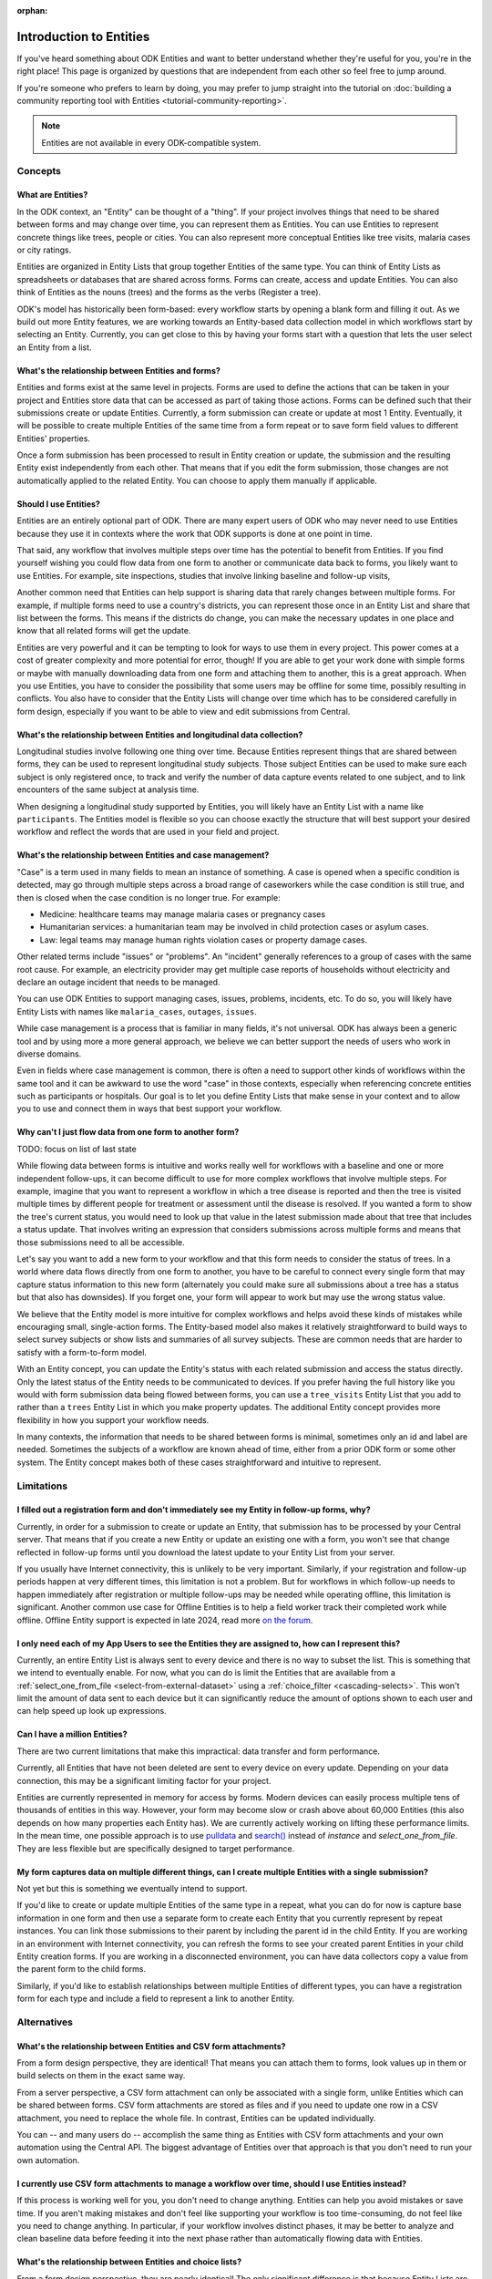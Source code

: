 :orphan:

.. spelling:word-list::

    Airtable
    AppSheet
    Farmforce

**************************
Introduction to Entities
**************************

If you've heard something about ODK Entities and want to better understand whether they're useful for you, you're in the right place! This page is organized by questions that are independent from each other so feel free to jump around.

If you're someone who prefers to learn by doing, you may prefer to jump straight into the tutorial on :doc:`building a community reporting tool with Entities <tutorial-community-reporting>`.

.. note::

    Entities are not available in every ODK-compatible system.

Concepts
=========

What are Entities?
-------------------

In the ODK context, an "Entity" can be thought of a "thing". If your project involves things that need to be shared between forms and may change over time, you can represent them as Entities. You can use Entities to represent concrete things like trees, people or cities. You can also represent more conceptual Entities like tree visits, malaria cases or city ratings.

Entities are organized in Entity Lists that group together Entities of the same type. You can think of Entity Lists as spreadsheets or databases that are shared across forms. Forms can create, access and update Entities. You can also think of Entities as the nouns (trees) and the forms as the verbs (Register a tree).

ODK's model has historically been form-based: every workflow starts by opening a blank form and filling it out. As we build out more Entity features, we are working towards an Entity-based data collection model in which workflows start by selecting an Entity. Currently, you can get close to this by having your forms start with a question that lets the user select an Entity from a list.

What's the relationship between Entities and forms?
------------------------------------------------------

Entities and forms exist at the same level in projects. Forms are used to define the actions that can be taken in your project and Entities store data that can be accessed as part of taking those actions. Forms can be defined such that their submissions create or update Entities. Currently, a form submission can create or update at most 1 Entity. Eventually, it will be possible to create multiple Entities of the same time from a form repeat or to save form field values to different Entities' properties.

Once a form submission has been processed to result in Entity creation or update, the submission and the resulting Entity exist independently from each other. That means that if you edit the form submission, those changes are not automatically applied to the related Entity. You can choose to apply them manually if applicable.

Should I use Entities?
-----------------------

Entities are an entirely optional part of ODK. There are many expert users of ODK who may never need to use Entities because they use it in contexts where the work that ODK supports is done at one point in time.

That said, any workflow that involves multiple steps over time has the potential to benefit from Entities. If you find yourself wishing you could flow data from one form to another or communicate data back to forms, you likely want to use Entities. For example, site inspections, studies that involve linking baseline and follow-up visits, 

Another common need that Entities can help support is sharing data that rarely changes between multiple forms. For example, if multiple forms need to use a country's districts, you can represent those once in an Entity List and share that list between the forms. This means if the districts do change, you can make the necessary updates in one place and know that all related forms will get the update.

Entities are very powerful and it can be tempting to look for ways to use them in every project. This power comes at a cost of greater complexity and more potential for error, though! If you are able to get your work done with simple forms or maybe with manually downloading data from one form and attaching them to another, this is a great approach. When you use Entities, you have to consider the possibility that some users may be offline for some time, possibly resulting in conflicts. You also have to consider that the Entity Lists will change over time which has to be considered carefully in form design, especially if you want to be able to view and edit submissions from Central.

What's the relationship between Entities and longitudinal data collection?
-----------------------------------------------------------------------------

Longitudinal studies involve following one thing over time. Because Entities represent things that are shared between forms, they can be used to represent longitudinal study subjects. Those subject Entities can be used to make sure each subject is only registered once, to track and verify the number of data capture events related to one subject, and to link encounters of the same subject at analysis time.

When designing a longitudinal study supported by Entities, you will likely have an Entity List with a name like ``participants``. The Entities model is flexible so you can choose exactly the structure that will best support your desired workflow and reflect the words that are used in your field and project.

What's the relationship between Entities and case management?
--------------------------------------------------------------

"Case" is a term used in many fields to mean an instance of something. A case is opened when a specific condition is detected, may go through multiple steps across a broad range of caseworkers while the case condition is still true, and then is closed when the case condition is no longer true. For example:

* Medicine: healthcare teams may manage malaria cases or pregnancy cases

* Humanitarian services: a humanitarian team may be involved in child protection cases or asylum cases.

* Law: legal teams may manage human rights violation cases or property damage cases.

Other related terms include "issues" or "problems". An "incident" generally references to a group of cases with the same root cause. For example, an electricity provider may get multiple case reports of households without electricity and declare an outage incident that needs to be managed.

You can use ODK Entities to support managing cases, issues, problems, incidents, etc. To do so, you will likely have Entity Lists with names like ``malaria_cases``, ``outages``, ``issues``. 

.. seealso::
    The :doc:`Community reporting tutorial <tutorial-community-reporting>` implements a simple case management workflow in which anyone can open a case (called "problem" in the tutorial) and specific individuals can resolve them.

While case management is a process that is familiar in many fields, it's not universal. ODK has always been a generic tool and by using more a more general approach, we believe we can better support the needs of users who work in diverse domains.

Even in fields where case management is common, there is often a need to support other kinds of workflows within the same tool and it can be awkward to use the word "case" in those contexts, especially when referencing concrete entities such as participants or hospitals. Our goal is to let you define Entity Lists that make sense in your context and to allow you to use and connect them in ways that best support your workflow.

Why can't I just flow data from one form to another form?
-----------------------------------------------------------
TODO: focus on list of last state

While flowing data between forms is intuitive and works really well for workflows with a baseline and one or more independent follow-ups, it can become difficult to use for more complex workflows that involve multiple steps. For example, imagine that you want to represent a workflow in which a tree disease is reported and then the tree is visited multiple times by different people for treatment or assessment until the disease is resolved. If you wanted a form to show the tree's current status, you would need to look up that value in the latest submission made about that tree that includes a status update. That involves writing an expression that considers submissions across multiple forms and means that those submissions need to all be accessible.

Let's say you want to add a new form to your workflow and that this form needs to consider the status of trees. In a world where data flows directly from one form to another, you have to be careful to connect every single form that may capture status information to this new form (alternately you could make sure all submissions about a tree has a status but that also has downsides). If you forget one, your form will appear to work but may use the wrong status value.

We believe that the Entity model is more intuitive for complex workflows and helps avoid these kinds of mistakes while encouraging small, single-action forms. The Entity-based model also makes it relatively straightforward to build ways to select survey subjects or show lists and summaries of all survey subjects. These are common needs that are harder to satisfy with a form-to-form model.

With an Entity concept, you can update the Entity's status with each related submission and access the status directly. Only the latest status of the Entity needs to be communicated to devices. If you prefer having the full history like you would with form submission data being flowed between forms, you can use a ``tree_visits`` Entity List that you add to rather than a ``trees`` Entity List in which you make property updates. The additional Entity concept provides more flexibility in how you support your workflow needs.

In many contexts, the information that needs to be shared between forms is minimal, sometimes only an id and label are needed. Sometimes the subjects of a workflow are known ahead of time, either from a prior ODK form or some other system. The Entity concept makes both of these cases straightforward and intuitive to represent.

Limitations
============

I filled out a registration form and don't immediately see my Entity in follow-up forms, why?
------------------------------------------------------------------------------------------------

Currently, in order for a submission to create or update an Entity, that submission has to be processed by your Central server. That means that if you create a new Entity or update an existing one with a form, you won't see that change reflected in follow-up forms until you download the latest update to your Entity List from your server.

If you usually have Internet connectivity, this is unlikely to be very important. Similarly, if your registration and follow-up periods happen at very different times, this limitation is not a problem. But for workflows in which follow-up needs to happen immediately after registration or multiple follow-ups may be needed while operating offline, this limitation is significant. Another common use case for Offline Entities is to help a field worker track their completed work while offline. Offline Entity support is expected in late 2024, read more `on the forum <https://forum.getodk.org/t/collect-coming-soon-offline-entities/46505>`_.

I only need each of my App Users to see the Entities they are assigned to, how can I represent this?
-----------------------------------------------------------------------------------------------------

Currently, an entire Entity List is always sent to every device and there is no way to subset the list. This is something that we intend to eventually enable. For now, what you can do is limit the Entities that are available from a :ref:`select_one_from_file <select-from-external-dataset>` using a :ref:`choice_filter <cascading-selects>`. This won't limit the amount of data sent to each device but it can significantly reduce the amount of options shown to each user and can help speed up look up expressions.

Can I have a million Entities?
------------------------------

There are two current limitations that make this impractical: data transfer and form performance.

Currently, all Entities that have not been deleted are sent to every device on every update. Depending on your data connection, this may be a significant limiting factor for your project.

Entities are currently represented in memory for access by forms. Modern devices can easily process multiple tens of thousands of entities in this way. However, your form may become slow or crash above about 60,000 Entities (this also depends on how many properties each Entity has). We are currently actively working on lifting these performance limits. In the mean time, one possible approach is to use `pulldata <https://xlsform.org/en/#how-to-pull-data-from-csv>`_ and `search() <https://xlsform.org/en/#dynamic-selects-from-pre-loaded-data>`_ instead of `instance` and `select_one_from_file`. They are less flexible but are specifically designed to target performance.

My form captures data on multiple different things, can I create multiple Entities with a single submission?
-------------------------------------------------------------------------------------------------------------

Not yet but this is something we eventually intend to support.

If you'd like to create or update multiple Entities of the same type in a repeat, what you can do for now is capture base information in one form and then use a separate form to create each Entity that you currently represent by repeat instances. You can link those submissions to their parent by including the parent id in the child Entity. If you are working in an environment with Internet connectivity, you can refresh the forms to see your created parent Entities in your child Entity creation forms. If you are working in a disconnected environment, you can have data collectors copy a value from the parent form to the child forms.

Similarly, if you'd like to establish relationships between multiple Entities of different types, you can have a registration form for each type and include a field to represent a link to another Entity.

Alternatives
=============

What's the relationship between Entities and CSV form attachments?
---------------------------------------------------------------------

From a form design perspective, they are identical! That means you can attach them to forms, look values up in them or build selects on them in the exact same way.

From a server perspective, a CSV form attachment can only be associated with a single form, unlike Entities which can be shared between forms. CSV form attachments are stored as files and if you need to update one row in a CSV attachment, you need to replace the whole file. In contrast, Entities can be updated individually.

You can -- and many users do -- accomplish the same thing as Entities with CSV form attachments and your own automation using the Central API. The biggest advantage of Entities over that approach is that you don't need to run your own automation.

I currently use CSV form attachments to manage a workflow over time, should I use Entities instead?
----------------------------------------------------------------------------------------------------

If this process is working well for you, you don't need to change anything. Entities can help you avoid mistakes or save time. If you aren't making mistakes and don't feel like supporting your workflow is too time-consuming, do not feel like you need to change anything. In particular, if your workflow involves distinct phases, it may be better to analyze and clean baseline data before feeding it into the next phase rather than automatically flowing data with Entities.

What's the relationship between Entities and choice lists?
------------------------------------------------------------

From a form design perspective, they are nearly identical! The only significant difference is that because Entity Lists are defined outside of a form, you need to explicitly attach them to your forms using :ref:`select_*_from_file <select-from-external-dataset>` or :ref:`csv-external <form-datasets-attaching-csv>`. Another difference is that there isn't currently support for media or translations to be defined for Entity Lists. Other than that, the way that you look up values in choice lists and Entity Lists using ``instance()`` is identical.

Now that ODK has Entities, can it replace more specialized software that I use (DHIS2, Farmforce, etc)?
-------------------------------------------------------------------------------------------------------

ODK is a general-purpose data collection and workflow automation platform. Its strength is that it lets users quickly build tools that meet their exact needs. You can even think of ODK as an application-building platform: with data defined by your Entity Lists and behavior defined by your forms, you truly could implement nearly any app you can imagine in ODK.

There exist many systems that are designed specifically for managing cases/incidents/issues in a specific field. Those systems typically have some built-in concepts around the types of teams that might be involved in the management process, the kinds of status changes that a case may go through, and how cases can be resolved.

Here are some questions to consider when deciding between using ODK or specialized software:

* Does the specialized software support needs like working in an offline environment?
* Is the workflow encoded by the purpose-built software appropriate for my context? How close is it to my ideal workflow?
* What concepts are important to my workflow and are these easy or hard to represent in ODK vs the specialized platform? (for example: caseworkers, referrals, payments,...)
* How complex is my workflow? How many different states can my Entities be in? How many different actions can be taken on them?
* Do I expect I'll want to iterate on my workflow over time as I learn more or conditions change?
* Do I have the time and resources to fully test custom forms? (note that even using purpose-built tools is likely to involve some adaptation and testing time)
* What are the implications of a form design error? (for example: a field worker will call me and I will fix it vs. someone could die because they fail to receive care)

If you work in a field with well-defined workflows and specific software that already supports those workflows, we generally recommend using that over ODK. ODK's strength is in letting you define and refine your forms and Entity Lists to exactly match your workflow needs.

ODK Entities don't have any built-in concepts or structure to support managing a certain kind of data. This means you have complete freedom to represent only the things that matter to you and to define exactly what actions can be taken on them. This is extremely powerful but it also means that you have the responsibility to think through every design decision and test it.

You should also consider the complexity of your needs. Let's consider some case management examples. Cases can be short-lived with few, predictable interventions needed like in the case of a pothole reported to a city that may be closed within a week when the city repairs the pothole. Cases can also be very long-lived with many, unpredictable interventions needed like in the case of an refugee case that may last multiple years involving legal teams, humanitarians and politicians from multiple countries.

Workflows that are short-lived can very easily be represented in ODK and may not benefit from a system made specifically for that purpose. On the other hand, purpose-built systems may be easier to find and customize for simple projects.

More complex workflows are more likely to benefit from a more structured and tested system, especially in contexts like healthcare where specific protocols have been developed and the implications of a workflow error are serious. On the other hand, complex workflows may benefit from the flexibility that ODK offers. For example, ODK makes it very easy to add new states that cases could be in as they are needed, new forms to support those states, or stop collecting or using data values that are found not to be useful.

For many contexts, workflow needs are so specific and dynamic that a platform like ODK offers many benefits. Once you have defined your workflow in ODK, the forms you have built can become the standard, specialized way to support others in your field.

With Entities, is ODK now like Airtable/Notion/AppSheet?
---------------------------------------------------------------------

All of these are examples of tools that make it possible to define data tables and provide different kinds of views on top of those data tables. Some differences between these platforms and ODK:

* ODK is designed with offline contexts in mind. Most of the other mentioned tools either need connectivity or have limited offline modes.
* ODK forms encode workflows to help field workers complete their tasks. Forms use constraints, field types, relevance, etc to limit and guide what form users can do. They also can use a broad range of dynamic question types and appearances. In contrast, the data management tools described above use a data-first model and although they are getting more and more features to define forms on top of data models, these are typically less powerful and more tightly linked to the corresponding data model than they are in ODK. The other tools tend to shine in high-trust teams with individuals who define their own data views and modify data tables directly.
* ODK can be used to support large-scale, time-bound efforts like mass vaccination campaigns. This requires many field users active for a short amount of time. The other tools mentioned usually base their pricing model on the number of end users which is not well-suited to those kinds of efforts.

ODK remains closer to surveying platforms but Entities give it workflow automation functionality.

Mechanics
===========

How do I access Entities from my forms?
---------------------------------------

The first thing you need to do in your form definition is to attach the Entity List you want to access Entities from. If you want the user to be able to select an Entity from a list, you can use a :ref:`select_one_from_file <select-from-external-dataset>` question with the name of your Entity List followed by `.csv`. For example, if your Entity List is named ``trees``, you would have a ``select_one_from_file trees.csv`` question. Everything you know about selects and selects from files apply to attached Entity Lists. For example, you can use an Entity property in a :ref:`choice_filter <cascading-selects>` expression to filter down an Entity List.

If you want to look up Entities using a user-provided value such as a unique ID scanned from a barcode or entered manually, you can attach your Entity List with :ref:`csv-external <form-datasets-attaching-csv>`.

Once a specific Entity is selected, you can look up its properties using a :ref:`lookup expression <referencing-values-in-datasets>`. All of this works exactly the same way as it does with attached CSV files!

.. seealso::
    * :doc:`Community reporting tutorial <tutorial-community-reporting>`
    * :ref:`Central Entities documentation <central-entities-follow-up-forms>`

Can I use data from another system or an existing form's submissions as Entities?
----------------------------------------------------------------------------------

Yes, you can add Entities to an existing Entity List by :ref:`uploading a CSV <central-entities-upload>` or :doc:`using the API <central-api-entity-management>`.

How do I use forms to create or update Entities?
------------------------------------------------

There are two parts to declaring that a form's submissions should create or update an Entity. First, you need to add an ``entities`` sheet to your form and at minimum use it to define the Entity List that the form populates and an expression to give each Entity a label. Second, you can optionally declare that certain form fields should be saved to Entity properties by putting the desired property name in the ``save_to`` column for each form field.

.. seealso::
    * :doc:`Community reporting tutorial <tutorial-community-reporting>`
    * :ref:`Central Entities documentation <central-entities-follow-up-forms>`

What form fields should I save to my Entities as properties?
------------------------------------------------------------

This will vary a lot project by project. In many cases, a descriptive label clearly identifying individual Entities is enough to meet goals like making sure that no duplicate Entities are created and connecting submissions about the same Entity in analysis.

For more complex workflows, it can be helpful to include a property that represents some sort of status which determines what forms can operate on any given Entity. In some contexts, it may be important to include multiple identifying properties to make sure that the correct Entity is selected. Sometimes it's important to show data collectors a summary of information that was previously captured and so it must all be saved on the Entity.

We generally recommend thinking carefully about the minimum amount of data that you need to drive your workflow. The less data you save and access, the simpler your form design will be and the less data will need to be transmitted to data collectors. However, there is no enforced limit on number of properties.

Currently, once a property is added to an Entity List, it can't be removed. You can stop writing data to that column and ignore it in follow-up forms but you can't delete it.

What are Entity conflicts and what can I do to avoid them?
------------------------------------------------------------

When two form submissions that are received by Central specify updates to the same Entity with the same version, Central considers this a conflict. If the two submissions specify different, overlapping updates to one or more properties, Central considers this a hard conflict and will provide an interface for resolving it. Both hard and soft conflicts have to be explicitly dismissed.

One of our goals with Entities is to let field staff make as much progress as possible without interruption so Central applies conflicting updates with the latest one taking precedence. The conflict is shown on the server and office staff can look at the submitted data and work with field staff to resolve the issue.

When possible, we recommend using Entity properties and a :ref:`choice_filter <cascading-selects>` to limit the number of Entities that a specific field worker sees. This will greatly reduce the opportunity for conflicts.

.. seealso::
    * :ref:`Entity updates from submissions <central-entities-update>`

Should I process/analyze Entity data, form submission data or both?
---------------------------------------------------------------------

Any of those are possible and which is most appropriate will depend on the goals of your project.

Entities can be very useful for tracking work completion. Computing counts of Entities or of Entities of a particular status can be a simple way to understand project status. This can be useful independent of how final data analysis is conducted.

When the goal of a project is to deliver a service or to understand the final state of some Entities, it may be most practical to base analysis on Entities themselves.

Many projects involve capturing in-depth survey data at multiple points in time. In those cases, it's not important and can even be undesirable for historical data to be sent back to devices. In those cases, Entities can be used to drive the workflow and analysis can be conducted on survey data, using Entity ids to link submissions to each other.
